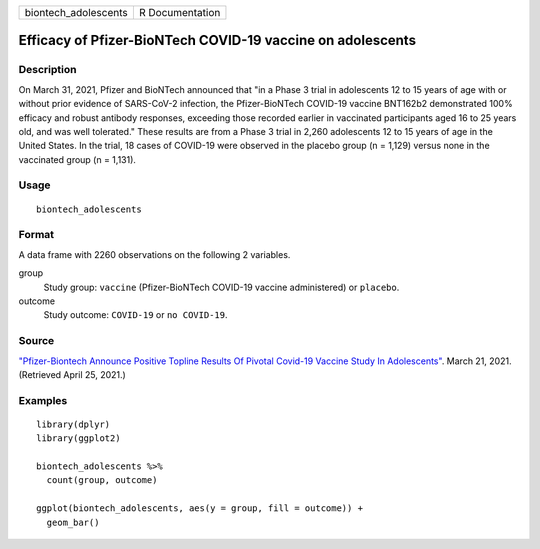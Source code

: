 ==================== ===============
biontech_adolescents R Documentation
==================== ===============

Efficacy of Pfizer-BioNTech COVID-19 vaccine on adolescents
-----------------------------------------------------------

Description
~~~~~~~~~~~

On March 31, 2021, Pfizer and BioNTech announced that "in a Phase 3
trial in adolescents 12 to 15 years of age with or without prior
evidence of SARS-CoV-2 infection, the Pfizer-BioNTech COVID-19 vaccine
BNT162b2 demonstrated 100% efficacy and robust antibody responses,
exceeding those recorded earlier in vaccinated participants aged 16 to
25 years old, and was well tolerated." These results are from a Phase 3
trial in 2,260 adolescents 12 to 15 years of age in the United States.
In the trial, 18 cases of COVID-19 were observed in the placebo group (n
= 1,129) versus none in the vaccinated group (n = 1,131).

Usage
~~~~~

::

   biontech_adolescents

Format
~~~~~~

A data frame with 2260 observations on the following 2 variables.

group
   Study group: ``vaccine`` (Pfizer-BioNTech COVID-19 vaccine
   administered) or ``placebo``.

outcome
   Study outcome: ``COVID-19`` or ``no COVID-19``.

Source
~~~~~~

`"Pfizer-Biontech Announce Positive Topline Results Of Pivotal Covid-19
Vaccine Study In
Adolescents" <https://www.pfizer.com/news/press-release/press-release-detail/pfizer-biontech-announce-positive-topline-results-pivotal>`__.
March 21, 2021. (Retrieved April 25, 2021.)

Examples
~~~~~~~~

::


   library(dplyr)
   library(ggplot2)

   biontech_adolescents %>%
     count(group, outcome)

   ggplot(biontech_adolescents, aes(y = group, fill = outcome)) +
     geom_bar()
